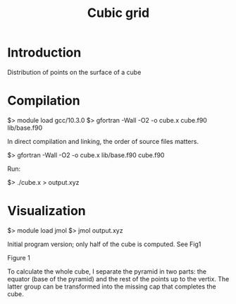 #+TITLE: Cubic grid

#+STARTUP: inlineimages
#+OPTIONS: ^:nil

* Introduction

Distribution of points on the surface of a cube


* Compilation

$> module load gcc/10.3.0
$> gfortran -Wall -O2 -o cube.x cube.f90 lib/base.f90

In direct compilation and linking, the order of source files matters.

$> gfortran -Wall -O2 -o cube.x lib/base.f90 cube.f90

Run:

$> ./cube.x > output.xyz


* Visualization

$> module load jmol
$> jmol output.xyz

Initial program version; only half of the cube is computed. See Fig1

Figure 1
#+ATTR_ORG: :width 300
[[file:figures/fig1.jpg][file:figures/fig1.jpg]]


To calculate the whole cube, I separate the pyramid in two parts: the equator (base of the pyramid)
and the rest of the points up to the vertix. The latter group can be transformed into the missing
cap that completes the cube.
